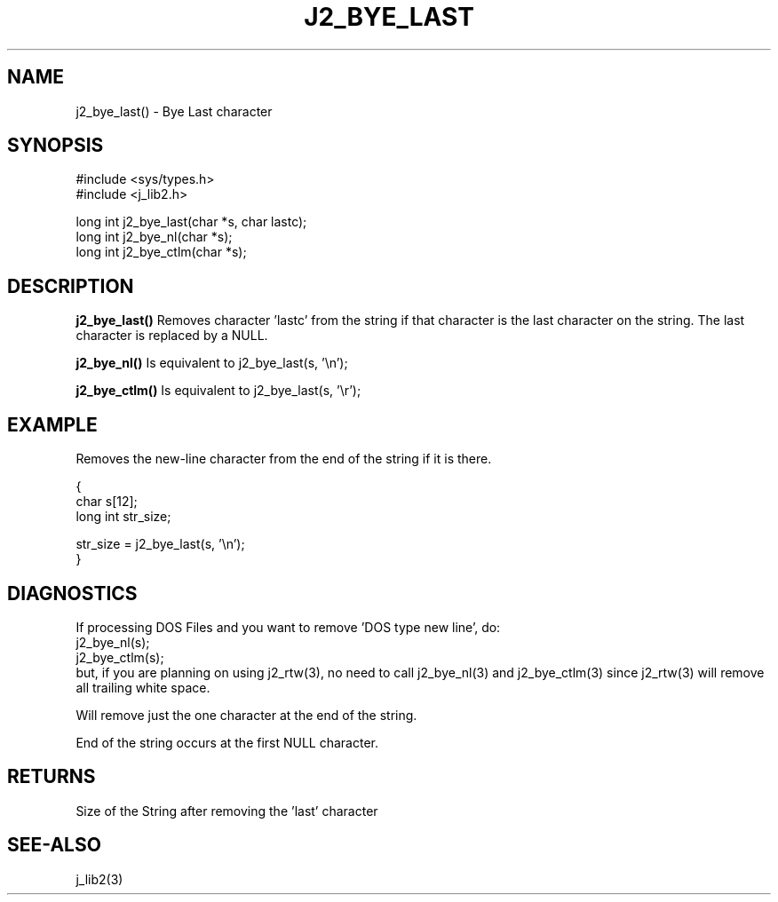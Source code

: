 .\"
.\" Copyright (c) 1994 1995 1996 ... 2022 2023
.\"     John McCue <jmccue@jmcunx.com>
.\"
.\" Permission to use, copy, modify, and distribute this software for any
.\" purpose with or without fee is hereby granted, provided that the above
.\" copyright notice and this permission notice appear in all copies.
.\"
.\" THE SOFTWARE IS PROVIDED "AS IS" AND THE AUTHOR DISCLAIMS ALL WARRANTIES
.\" WITH REGARD TO THIS SOFTWARE INCLUDING ALL IMPLIED WARRANTIES OF
.\" MERCHANTABILITY AND FITNESS. IN NO EVENT SHALL THE AUTHOR BE LIABLE FOR
.\" ANY SPECIAL, DIRECT, INDIRECT, OR CONSEQUENTIAL DAMAGES OR ANY DAMAGES
.\" WHATSOEVER RESULTING FROM LOSS OF USE, DATA OR PROFITS, WHETHER IN AN
.\" ACTION OF CONTRACT, NEGLIGENCE OR OTHER TORTIOUS ACTION, ARISING OUT OF
.\" OR IN CONNECTION WITH THE USE OR PERFORMANCE OF THIS SOFTWARE.
.TH J2_BYE_LAST 3 "2018-03-07" "JMC" "Local Library Function"
.SH NAME
j2_bye_last() - Bye Last character
.SH SYNOPSIS
.nf
#include <sys/types.h>
#include <j_lib2.h>

long int j2_bye_last(char *s, char lastc);
long int j2_bye_nl(char *s);
long int j2_bye_ctlm(char *s);
.fi
.SH DESCRIPTION
.BR j2_bye_last()
Removes character 'lastc' from the string if
that character is the last character on the string.
The last character is replaced by a NULL.

.BR j2_bye_nl()
Is equivalent to j2_bye_last(s, '\\n');

.BR j2_bye_ctlm()
Is equivalent to j2_bye_last(s, '\\r');
.SH EXAMPLE
Removes the new-line character from the end of the string
if it is there.
.nf

{
  char s[12];
  long int str_size;

  str_size = j2_bye_last(s, '\\n');
}
.fi
.SH DIAGNOSTICS
If processing DOS Files and you want
to remove 'DOS type new line', do:
.nf
    j2_bye_nl(s);
    j2_bye_ctlm(s);
.fi
but, if you are planning on using
j2_rtw(3), no need to call
j2_bye_nl(3) and j2_bye_ctlm(3)
since j2_rtw(3) will remove
all trailing white space.
.PP
Will remove just the one character at the end of the string.
.PP
End of the string occurs at the first NULL character.
.SH RETURNS
Size of the String after removing the 'last' character
.SH SEE-ALSO
j_lib2(3)
